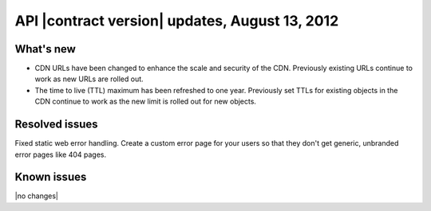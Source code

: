 API |contract version| updates, August 13, 2012
------------------------------------------------

What's new
~~~~~~~~~~

-  CDN URLs have been changed to enhance the scale and security of the CDN.
   Previously existing URLs continue to work as new URLs are rolled out.

-  The time to live (TTL) maximum has been refreshed to one year. Previously
   set TTLs for existing objects in the CDN continue to work as the new limit
   is rolled out for new objects.

Resolved issues
~~~~~~~~~~~~~~~

Fixed static web error handling. Create a custom error page for your
users so that they don't get generic, unbranded error pages like 404
pages.

Known issues
~~~~~~~~~~~~

|no changes|
